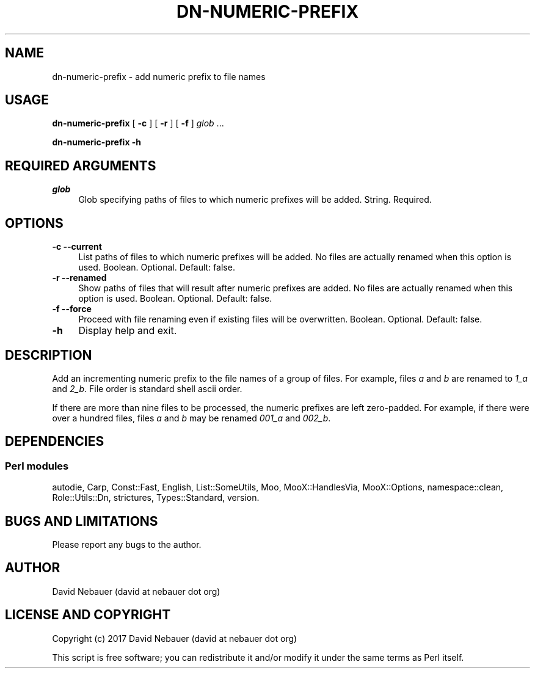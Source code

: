 .\" -*- mode: troff; coding: utf-8 -*-
.\" Automatically generated by Pod::Man 5.01 (Pod::Simple 3.43)
.\"
.\" Standard preamble:
.\" ========================================================================
.de Sp \" Vertical space (when we can't use .PP)
.if t .sp .5v
.if n .sp
..
.de Vb \" Begin verbatim text
.ft CW
.nf
.ne \\$1
..
.de Ve \" End verbatim text
.ft R
.fi
..
.\" \*(C` and \*(C' are quotes in nroff, nothing in troff, for use with C<>.
.ie n \{\
.    ds C` ""
.    ds C' ""
'br\}
.el\{\
.    ds C`
.    ds C'
'br\}
.\"
.\" Escape single quotes in literal strings from groff's Unicode transform.
.ie \n(.g .ds Aq \(aq
.el       .ds Aq '
.\"
.\" If the F register is >0, we'll generate index entries on stderr for
.\" titles (.TH), headers (.SH), subsections (.SS), items (.Ip), and index
.\" entries marked with X<> in POD.  Of course, you'll have to process the
.\" output yourself in some meaningful fashion.
.\"
.\" Avoid warning from groff about undefined register 'F'.
.de IX
..
.nr rF 0
.if \n(.g .if rF .nr rF 1
.if (\n(rF:(\n(.g==0)) \{\
.    if \nF \{\
.        de IX
.        tm Index:\\$1\t\\n%\t"\\$2"
..
.        if !\nF==2 \{\
.            nr % 0
.            nr F 2
.        \}
.    \}
.\}
.rr rF
.\" ========================================================================
.\"
.IX Title "DN-NUMERIC-PREFIX 1"
.TH DN-NUMERIC-PREFIX 1 2024-03-16 "perl v5.38.2" "User Contributed Perl Documentation"
.\" For nroff, turn off justification.  Always turn off hyphenation; it makes
.\" way too many mistakes in technical documents.
.if n .ad l
.nh
.SH NAME
dn\-numeric\-prefix \- add numeric prefix to file names
.SH USAGE
.IX Header "USAGE"
\&\fBdn-numeric-prefix\fR [ \fB\-c\fR ] [ \fB\-r\fR ] [ \fB\-f\fR ] \fIglob\fR
\&...
.PP
\&\fBdn-numeric-prefix \-h\fR
.SH "REQUIRED ARGUMENTS"
.IX Header "REQUIRED ARGUMENTS"
.IP \fIglob\fR 4
.IX Item "glob"
Glob specifying paths of files to which numeric prefixes will be added.
String.  Required.
.SH OPTIONS
.IX Header "OPTIONS"
.IP "\fB\-c\fR  \fB\-\-current\fR" 4
.IX Item "-c --current"
List paths of files to which numeric prefixes will be added. No files are
actually renamed when this option is used. Boolean. Optional. Default: false.
.IP "\fB\-r\fR  \fB\-\-renamed\fR" 4
.IX Item "-r --renamed"
Show paths of files that will result after numeric prefixes are added. No files
are actually renamed when this option is used. Boolean. Optional. Default:
false.
.IP "\fB\-f\fR  \fB\-\-force\fR" 4
.IX Item "-f --force"
Proceed with file renaming even if existing files will be overwritten. Boolean.
Optional. Default: false.
.IP \fB\-h\fR 4
.IX Item "-h"
Display help and exit.
.SH DESCRIPTION
.IX Header "DESCRIPTION"
Add an incrementing numeric prefix to the file names of a group of files. For
example, files \fIa\fR and \fIb\fR are renamed to \fI1_a\fR and \fI2_b\fR. File order is
standard shell ascii order.
.PP
If there are more than nine files to be processed, the numeric prefixes are
left zero-padded. For example, if there were over a hundred files, files \fIa\fR
and \fIb\fR may be renamed \fI001_a\fR and \fI002_b\fR.
.SH DEPENDENCIES
.IX Header "DEPENDENCIES"
.SS "Perl modules"
.IX Subsection "Perl modules"
autodie, Carp, Const::Fast, English, List::SomeUtils, Moo, MooX::HandlesVia, MooX::Options, namespace::clean, Role::Utils::Dn, strictures, Types::Standard, version.
.SH "BUGS AND LIMITATIONS"
.IX Header "BUGS AND LIMITATIONS"
Please report any bugs to the author.
.SH AUTHOR
.IX Header "AUTHOR"
David Nebauer (david at nebauer dot org)
.SH "LICENSE AND COPYRIGHT"
.IX Header "LICENSE AND COPYRIGHT"
Copyright (c) 2017 David Nebauer (david at nebauer dot org)
.PP
This script is free software; you can redistribute it and/or modify
it under the same terms as Perl itself.
